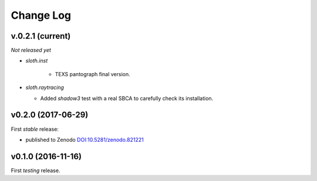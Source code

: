 .. -*- coding: utf-8 -*-

Change Log
==========

v.0.2.1 (current)
-----------------

*Not released yet*

* `sloth.inst`

   * TEXS pantograph final version.

* `sloth.raytracing`

  * Added `shadow3` test with a real SBCA to carefully check its installation.

v0.2.0 (2017-06-29)
-------------------

First *stable* release:

* published to Zenodo `DOI:10.5281/zenodo.821221 <https://doi.org/10.5281/zenodo.821221>`_

v0.1.0 (2016-11-16)
-------------------

First *testing* release.
